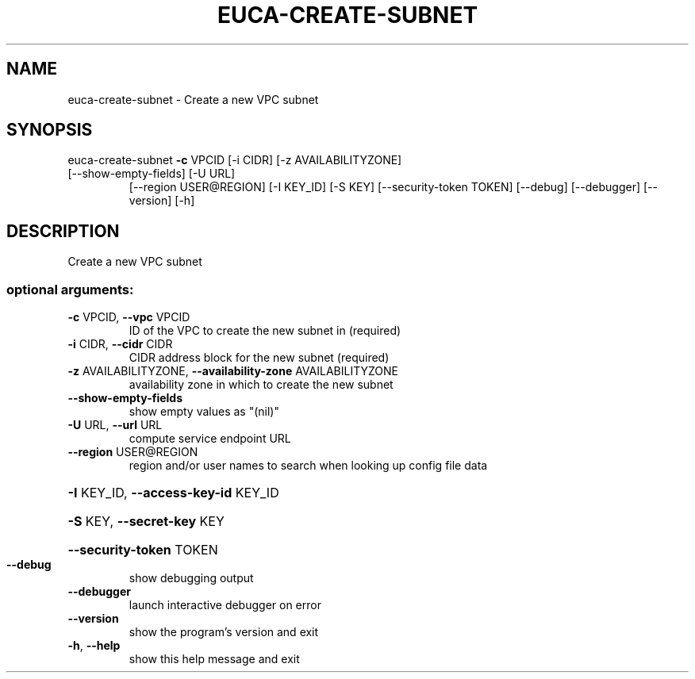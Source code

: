 .\" DO NOT MODIFY THIS FILE!  It was generated by help2man 1.47.3.
.TH EUCA-CREATE-SUBNET "1" "March 2016" "euca2ools 3.2" "User Commands"
.SH NAME
euca-create-subnet \- Create a new VPC subnet
.SH SYNOPSIS
euca\-create\-subnet \fB\-c\fR VPCID [\-i CIDR] [\-z AVAILABILITYZONE]
.TP
[\-\-show\-empty\-fields] [\-U URL]
[\-\-region USER@REGION] [\-I KEY_ID] [\-S KEY]
[\-\-security\-token TOKEN] [\-\-debug] [\-\-debugger]
[\-\-version] [\-h]
.SH DESCRIPTION
Create a new VPC subnet
.SS "optional arguments:"
.TP
\fB\-c\fR VPCID, \fB\-\-vpc\fR VPCID
ID of the VPC to create the new subnet in (required)
.TP
\fB\-i\fR CIDR, \fB\-\-cidr\fR CIDR
CIDR address block for the new subnet (required)
.TP
\fB\-z\fR AVAILABILITYZONE, \fB\-\-availability\-zone\fR AVAILABILITYZONE
availability zone in which to create the new subnet
.TP
\fB\-\-show\-empty\-fields\fR
show empty values as "(nil)"
.TP
\fB\-U\fR URL, \fB\-\-url\fR URL
compute service endpoint URL
.TP
\fB\-\-region\fR USER@REGION
region and/or user names to search when looking up
config file data
.HP
\fB\-I\fR KEY_ID, \fB\-\-access\-key\-id\fR KEY_ID
.HP
\fB\-S\fR KEY, \fB\-\-secret\-key\fR KEY
.HP
\fB\-\-security\-token\fR TOKEN
.TP
\fB\-\-debug\fR
show debugging output
.TP
\fB\-\-debugger\fR
launch interactive debugger on error
.TP
\fB\-\-version\fR
show the program's version and exit
.TP
\fB\-h\fR, \fB\-\-help\fR
show this help message and exit
